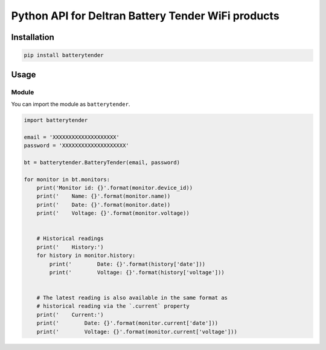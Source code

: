 ===================================================
Python API for Deltran Battery Tender WiFi products
===================================================


Installation
============

.. code-block:: bash

    pip install batterytender


Usage
=====

Module
------

You can import the module as ``batterytender``.

.. code-block:: python

    import batterytender

    email = 'XXXXXXXXXXXXXXXXXXXX'
    password = 'XXXXXXXXXXXXXXXXXXXX'

    bt = batterytender.BatteryTender(email, password)

    for monitor in bt.monitors:
        print('Monitor id: {}'.format(monitor.device_id))
        print('    Name: {}'.format(monitor.name))
        print('    Date: {}'.format(monitor.date))
        print('    Voltage: {}'.format(monitor.voltage))


        # Historical readings
        print('    History:')
        for history in monitor.history:
            print('        Date: {}'.format(history['date']))
            print('        Voltage: {}'.format(history['voltage']))


        # The latest reading is also available in the same format as
        # historical reading via the `.current` property
        print('    Current:')
        print('        Date: {}'.format(monitor.current['date']))
        print('        Voltage: {}'.format(monitor.current['voltage']))

